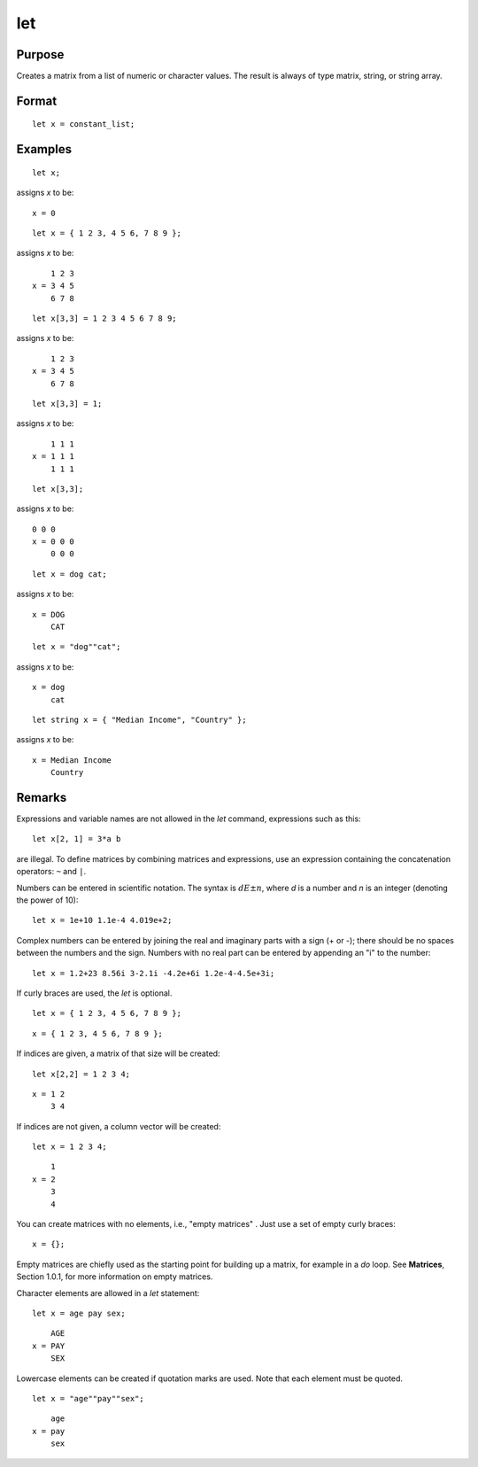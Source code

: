 
let
==============================================

Purpose
----------------

Creates a matrix from a list of numeric or character values. The result is always of type matrix,
string, or string array.

.. _let:
.. index:: let

Format
----------------

::

    let x = constant_list;

Examples
----------------

::

    let x;

assigns *x* to be:

::

    x = 0

::

    let x = { 1 2 3, 4 5 6, 7 8 9 };

assigns *x* to be:

::

        1 2 3
    x = 3 4 5
        6 7 8

::

    let x[3,3] = 1 2 3 4 5 6 7 8 9;

assigns *x* to be:

::

        1 2 3
    x = 3 4 5
        6 7 8

::

    let x[3,3] = 1;

assigns *x* to be:

::

        1 1 1
    x = 1 1 1
        1 1 1

::

    let x[3,3];

assigns *x* to be:

::

    0 0 0
    x = 0 0 0
        0 0 0

::

    let x = dog cat;

assigns *x* to be:

::

    x = DOG
        CAT

::

    let x = "dog""cat";

assigns *x* to be:

::

    x = dog
        cat

::

    let string x = { "Median Income", "Country" };

assigns *x* to be:

::

    x = Median Income
        Country

Remarks
-------

Expressions and variable names are not allowed in the `let` command, expressions such as this:

::

    let x[2, 1] = 3*a b

are illegal. To define matrices by combining matrices and expressions,
use an expression containing the concatenation operators: ``~`` and ``|``.

Numbers can be entered in scientific notation. The syntax is :math:`dE±n`, where
*d* is a number and *n* is an integer (denoting the power of 10):

::

    let x = 1e+10 1.1e-4 4.019e+2;

Complex numbers can be entered by joining the real and imaginary parts
with a sign (+ or -); there should be no spaces between the numbers and
the sign. Numbers with no real part can be entered by appending an "i"
to the number:

::

    let x = 1.2+23 8.56i 3-2.1i -4.2e+6i 1.2e-4-4.5e+3i;

If curly braces are used, the `let` is optional.

::

    let x = { 1 2 3, 4 5 6, 7 8 9 };

::

    x = { 1 2 3, 4 5 6, 7 8 9 };

If indices are given, a matrix of that size will be created:

::

    let x[2,2] = 1 2 3 4;

::

    x = 1 2
        3 4

If indices are not given, a column vector will be created:

::

    let x = 1 2 3 4;

::

        1
    x = 2
        3
        4

You can create matrices with no elements, i.e., "empty matrices" . Just
use a set of empty curly braces:

::

    x = {};

Empty matrices are chiefly used as the starting point for building up a
matrix, for example in a `do` loop. See **Matrices**, Section 1.0.1, for
more information on empty matrices.

Character elements are allowed in a `let` statement:

::

    let x = age pay sex;

::

        AGE
    x = PAY
        SEX

Lowercase elements can be created if quotation marks are used. Note that
each element must be quoted.

::

   let x = "age""pay""sex";

::

        age
    x = pay
        sex


.. seealso:: Functions :func:`con`, :func:`cons`, `declare`, `load`

